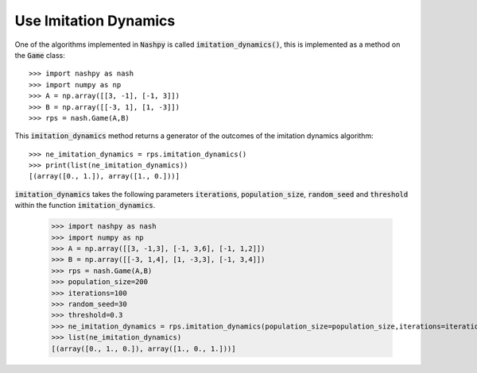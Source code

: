 .. _how-to-use-imitation-dynamics:

Use Imitation Dynamics
======================

One of the algorithms implemented in :code:`Nashpy` is called
:code:`imitation_dynamics()`, this is implemented as a method on the :code:`Game`
class::

    >>> import nashpy as nash
    >>> import numpy as np
    >>> A = np.array([[3, -1], [-1, 3]])
    >>> B = np.array([[-3, 1], [1, -3]])
    >>> rps = nash.Game(A,B)

This :code:`imitation_dynamics` method returns a generator of the outcomes 
of the imitation dynamics algorithm::

    >>> ne_imitation_dynamics = rps.imitation_dynamics()
    >>> print(list(ne_imitation_dynamics))
    [(array([0., 1.]), array([1., 0.]))]

:code:`imitation_dynamics` takes the following parameters  :code:`iterations`, :code:`population_size`, :code:`random_seed` and :code:`threshold` within the function :code:`imitation_dynamics`.

    >>> import nashpy as nash
    >>> import numpy as np
    >>> A = np.array([[3, -1,3], [-1, 3,6], [-1, 1,2]])
    >>> B = np.array([[-3, 1,4], [1, -3,3], [-1, 3,4]])
    >>> rps = nash.Game(A,B)
    >>> population_size=200
    >>> iterations=100
    >>> random_seed=30
    >>> threshold=0.3
    >>> ne_imitation_dynamics = rps.imitation_dynamics(population_size=population_size,iterations=iterations,random_seed=random_seed,threshold=threshold)
    >>> list(ne_imitation_dynamics)
    [(array([0., 1., 0.]), array([1., 0., 1.]))]
